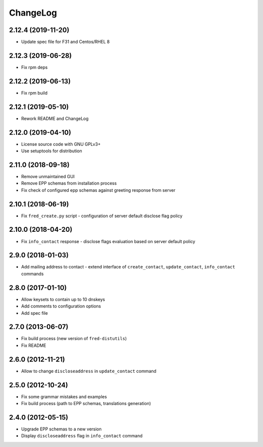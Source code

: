 ChangeLog
=========

2.12.4 (2019-11-20)
-------------------

* Update spec file for F31 and Centos/RHEL 8

2.12.3 (2019-06-28)
-------------------

* Fix rpm deps

2.12.2 (2019-06-13)
-------------------

* Fix rpm build

2.12.1 (2019-05-10)
-------------------

* Rework README and ChangeLog

2.12.0 (2019-04-10)
-------------------

* License source code with GNU GPLv3+

* Use setuptools for distribution

2.11.0 (2018-09-18)
-------------------

* Remove unmaintained GUI

* Remove EPP schemas from installation process

* Fix check of configured epp schemas against greeting response from server

2.10.1 (2018-06-19)
-------------------


* Fix ``fred_create.py`` script - configuration of server default disclose flag policy

2.10.0 (2018-04-20)
-------------------

* Fix ``info_contact`` response - disclose flags evaluation based on server default policy

2.9.0 (2018-01-03)
------------------

* Add mailing address to contact - extend interface of ``create_contact``\ , ``update_contact``\ , ``info_contact`` commands

2.8.0 (2017-01-10)
------------------

* Allow keysets to contain up to 10 dnskeys

* Add comments to configuration options

* Add spec file

2.7.0 (2013-06-07)
------------------

* Fix build process (new version of ``fred-distutils``\ )

* Fix README

2.6.0 (2012-11-21)
------------------

* Allow to change ``discloseaddress`` in ``update_contact`` command

2.5.0 (2012-10-24)
------------------

* Fix some grammar mistakes and examples

* Fix build process (path to EPP schemas, translations generation)

2.4.0 (2012-05-15)
------------------

* Upgrade EPP schemas to a new version

* Display ``discloseaddress`` flag in ``info_contact`` command